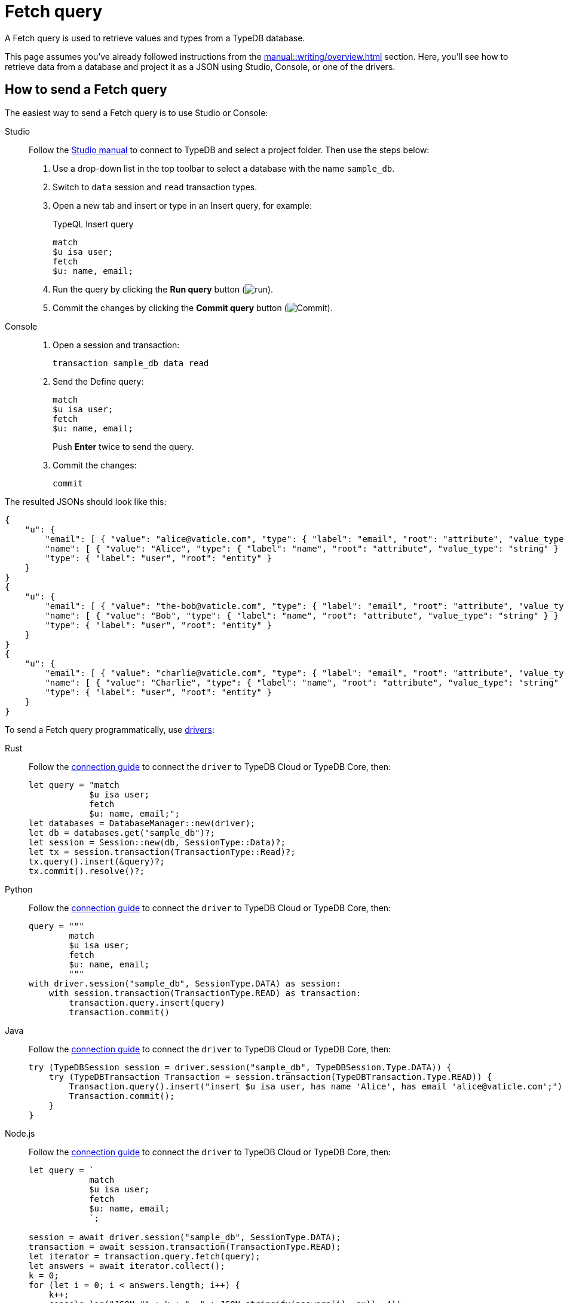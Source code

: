 = Fetch query
:experimental:
:tabs-sync-option:

A Fetch query is used to retrieve values and types from a TypeDB database.

This page assumes you've already followed instructions from the xref:manual::writing/overview.adoc[] section.
Here, you'll see how to retrieve data from a database and project it as a JSON using Studio,
Console, or one of the drivers.

== How to send a Fetch query

The easiest way to send a Fetch query is to use Studio or Console:

[tabs]
====
Studio::
+
--
Follow the xref:manual::studio.adoc#_prepare_a_query[Studio manual]
to connect to TypeDB and select a project folder.
Then use the steps below:

. Use a drop-down list in the top toolbar to select a database with the name `sample_db`.
. Switch to `data` session and `read` transaction types.
. Open a new tab and insert or type in an Insert query, for example:
+
.TypeQL Insert query
[,typeql]
----
match
$u isa user;
fetch
$u: name, email;
----
. Run the query by clicking the btn:[Run query] button (image:home::studio-icons/run.png[run]).
. Commit the changes by clicking the btn:[Commit query] button (image:home::studio-icons/commit.png[Commit]).
--

Console::
+
--
. Open a session and transaction:
+
[,bash]
----
transaction sample_db data read
----
. Send the Define query:
+
[,bash]
----
match
$u isa user;
fetch
$u: name, email;
----
+
Push btn:[Enter] twice to send the query.
. Commit the changes:
+
[,bash]
----
commit
----
--
====

The resulted JSONs should look like this:

[,json]
----
{
    "u": {
        "email": [ { "value": "alice@vaticle.com", "type": { "label": "email", "root": "attribute", "value_type": "string" } } ],
        "name": [ { "value": "Alice", "type": { "label": "name", "root": "attribute", "value_type": "string" } } ],
        "type": { "label": "user", "root": "entity" }
    }
}
{
    "u": {
        "email": [ { "value": "the-bob@vaticle.com", "type": { "label": "email", "root": "attribute", "value_type": "string" } } ],
        "name": [ { "value": "Bob", "type": { "label": "name", "root": "attribute", "value_type": "string" } } ],
        "type": { "label": "user", "root": "entity" }
    }
}
{
    "u": {
        "email": [ { "value": "charlie@vaticle.com", "type": { "label": "email", "root": "attribute", "value_type": "string" } } ],
        "name": [ { "value": "Charlie", "type": { "label": "name", "root": "attribute", "value_type": "string" } } ],
        "type": { "label": "user", "root": "entity" }
    }
}
----

To send a Fetch query programmatically, use xref:drivers::overview.adoc[drivers]:

//#todo Check the code
//#todo Add the response processing
[tabs]
====
Rust::
+
--
Follow the xref:manual::connecting/connection.adoc[connection guide]
to connect the `driver` to TypeDB Cloud or TypeDB Core, then:

[,rust]
----
let query = "match
            $u isa user;
            fetch
            $u: name, email;";
let databases = DatabaseManager::new(driver);
let db = databases.get("sample_db")?;
let session = Session::new(db, SessionType::Data)?;
let tx = session.transaction(TransactionType::Read)?;
tx.query().insert(&query)?;
tx.commit().resolve()?;
----
--

Python::
+
--
Follow the xref:manual::connecting/connection.adoc[connection guide]
to connect the `driver` to TypeDB Cloud or TypeDB Core, then:

[,python]
----
query = """
        match
        $u isa user;
        fetch
        $u: name, email;
        """
with driver.session("sample_db", SessionType.DATA) as session:
    with session.transaction(TransactionType.READ) as transaction:
        transaction.query.insert(query)
        transaction.commit()
----
--

Java::
+
--
Follow the xref:manual::connecting/connection.adoc[connection guide]
to connect the `driver` to TypeDB Cloud or TypeDB Core, then:

[,java]
----
try (TypeDBSession session = driver.session("sample_db", TypeDBSession.Type.DATA)) {
    try (TypeDBTransaction Transaction = session.transaction(TypeDBTransaction.Type.READ)) {
        Transaction.query().insert("insert $u isa user, has name 'Alice', has email 'alice@vaticle.com';");
        Transaction.commit();
    }
}
----
--

Node.js::
+
--
Follow the xref:manual::connecting/connection.adoc[connection guide]
to connect the `driver` to TypeDB Cloud or TypeDB Core, then:

[,js]
----
let query = `
            match
            $u isa user;
            fetch
            $u: name, email;
            `;

session = await driver.session("sample_db", SessionType.DATA);
transaction = await session.transaction(TransactionType.READ);
let iterator = transaction.query.fetch(query);
let answers = await iterator.collect();
k = 0;
for (let i = 0; i < answers.length; i++) {
    k++;
    console.log("JSON #" + k + ": " + JSON.stringify(answers[i], null, 4));
}
----
--

C++::
+
--
Follow the xref:manual::connecting/connection.adoc[connection guide]
to connect the `driver` to TypeDB Cloud or TypeDB Core, then:

[,cpp]
----
TypeDB::Options options;
    {
        auto session = driver.session("sample_db", TypeDB::SessionType::DATA, options);
        auto tx = session.transaction(TypeDB::TransactionType::READ, options);
        (void) tx.query.define("insert $u isa user, has name 'Alice', has email 'alice@vaticle.com';", options);
        tx.commit();
    }
----
--
====

== Response interpretation

A Fetch query returns all fetched values projected in JSON.

The response is a Stream/Iterator with a JSON object for every solution of a `match` clause pattern.
A concept can't be returned directly, but a value or a type can be projected into the resulting JSON.
To return full concepts, see the xref:manual::reading/get.adoc[] page.

== Learn more

[cols-2]
--
.xref:typeql::data/fetch.adoc[]
[.clickable]
****
Learn more about Fetch queries in TypeQL: syntax, behaviour, and query examples.
****

.xref:manual::writing/overview.adoc[]
[.clickable]
****
Learn how to write some new data to a database to read.
****

.xref:learn::6-reading-data/6-reading-data.adoc[Reading data curriculum]
[.clickable]
****
Check out the Reading data section of our TypeDB Learning course.
****
--